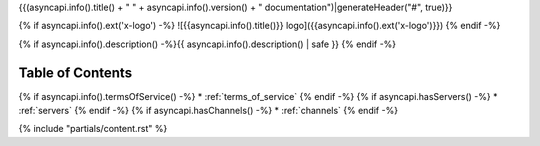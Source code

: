 {{(asyncapi.info().title() + " " + asyncapi.info().version() + " documentation")|generateHeader("#", true)}}

{% if asyncapi.info().ext('x-logo') -%}
![{{asyncapi.info().title()}} logo]({{asyncapi.info().ext('x-logo')}})
{% endif -%}

{% if asyncapi.info().description() -%}{{ asyncapi.info().description() | safe }}
{% endif -%}


Table of Contents
*****************

{% if asyncapi.info().termsOfService() -%}
* :ref:`terms_of_service`
{% endif -%}
{% if asyncapi.hasServers() -%}
* :ref:`servers`
{% endif -%}
{% if asyncapi.hasChannels() -%}
* :ref:`channels`
{% endif -%}

{% include "partials/content.rst" %}
